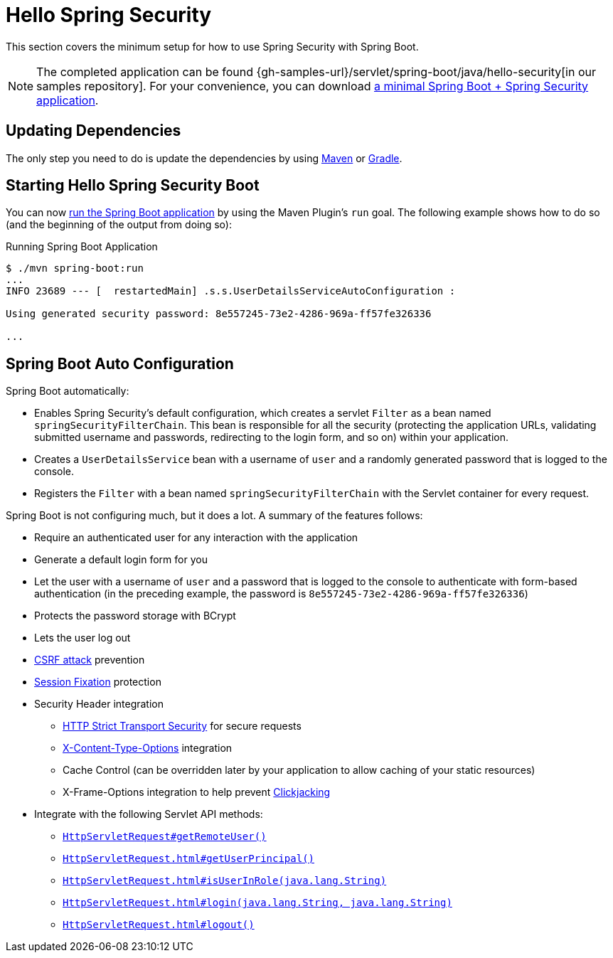 [[servlet-hello]]
= Hello Spring Security

This section covers the minimum setup for how to use Spring Security with Spring Boot.

[NOTE]
====
The completed application can be found {gh-samples-url}/servlet/spring-boot/java/hello-security[in our samples repository].
For your convenience, you can download https://start.spring.io/starter.zip?type=maven-project&language=java&packaging=jar&jvmVersion=1.8&groupId=example&artifactId=hello-security&name=hello-security&description=Hello%20Security&packageName=example.hello-security&dependencies=web,security[a minimal Spring Boot + Spring Security application].
====

[[servlet-hello-dependencies]]
== Updating Dependencies

The only step you need to do is update the dependencies by using xref:getting-spring-security.adoc#getting-maven-boot[Maven] or xref:getting-spring-security.adoc#getting-gradle-boot[Gradle].

[[servlet-hello-starting]]
== Starting Hello Spring Security Boot

You can now https://docs.spring.io/spring-boot/docs/current/reference/htmlsingle/#using-boot-running-with-the-maven-plugin[run the Spring Boot application] by using the Maven Plugin's `run` goal.
The following example shows how to do so (and the beginning of the output from doing so):

.Running Spring Boot Application
[source,bash]
----
$ ./mvn spring-boot:run
...
INFO 23689 --- [  restartedMain] .s.s.UserDetailsServiceAutoConfiguration :

Using generated security password: 8e557245-73e2-4286-969a-ff57fe326336

...
----


[[servlet-hello-auto-configuration]]
== Spring Boot Auto Configuration

// FIXME: Link to relevant portions of documentation
// FIXME: Link to Spring Boot's Security Auto configuration classes
// FIXME: Add links for what user's should do next

Spring Boot automatically:

* Enables Spring Security's default configuration, which creates a servlet `Filter` as a bean named `springSecurityFilterChain`.
This bean is responsible for all the security (protecting the application URLs, validating submitted username and passwords, redirecting to the login form, and so on) within your application.
* Creates a `UserDetailsService` bean with a username of `user` and a randomly generated password that is logged to the console.
* Registers the `Filter` with a bean named `springSecurityFilterChain` with the Servlet container for every request.

Spring Boot is not configuring much, but it does a lot.
A summary of the features follows:

* Require an authenticated user for any interaction with the application
* Generate a default login form for you
* Let the user with a username of `user` and a password that is logged to the console to authenticate with form-based authentication (in the preceding example, the password is `8e557245-73e2-4286-969a-ff57fe326336`)
* Protects the password storage with BCrypt
* Lets the user log out
* https://en.wikipedia.org/wiki/Cross-site_request_forgery[CSRF attack] prevention
* https://en.wikipedia.org/wiki/Session_fixation[Session Fixation] protection
* Security Header integration
** https://en.wikipedia.org/wiki/HTTP_Strict_Transport_Security[HTTP Strict Transport Security] for secure requests
** https://msdn.microsoft.com/en-us/library/ie/gg622941(v=vs.85).aspx[X-Content-Type-Options] integration
** Cache Control (can be overridden later by your application to allow caching of your static resources)
** X-Frame-Options integration to help prevent https://en.wikipedia.org/wiki/Clickjacking[Clickjacking]
* Integrate with the following Servlet API methods:
** https://docs.oracle.com/javaee/6/api/javax/servlet/http/HttpServletRequest.html#getRemoteUser()[`HttpServletRequest#getRemoteUser()`]
** https://docs.oracle.com/javaee/6/api/javax/servlet/http/HttpServletRequest.html#getUserPrincipal()[`HttpServletRequest.html#getUserPrincipal()`]
** https://docs.oracle.com/javaee/6/api/javax/servlet/http/HttpServletRequest.html#isUserInRole(java.lang.String)[`HttpServletRequest.html#isUserInRole(java.lang.String)`]
** https://docs.oracle.com/javaee/6/api/javax/servlet/http/HttpServletRequest.html#login(java.lang.String,%20java.lang.String)[`HttpServletRequest.html#login(java.lang.String, java.lang.String)`]
** https://docs.oracle.com/javaee/6/api/javax/servlet/http/HttpServletRequest.html#logout()[`HttpServletRequest.html#logout()`]

